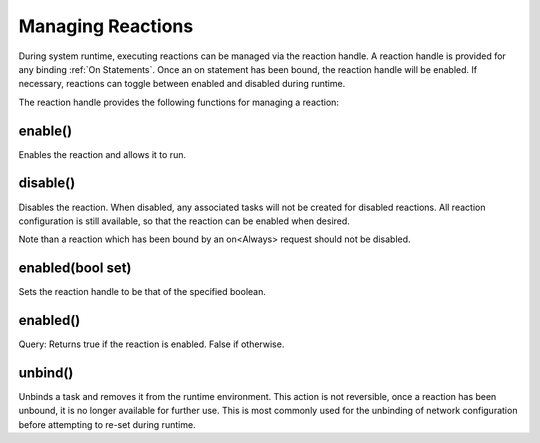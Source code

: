==================
Managing Reactions
==================

During system runtime, executing reactions can be managed via the reaction handle.  A reaction handle is provided for
any binding :ref:`On Statements`.  Once an on statement has been bound, the reaction handle will be enabled.
If necessary, reactions can toggle between enabled and disabled during runtime.

The reaction handle provides the following functions for managing a reaction:

enable()
`````````
Enables the reaction and allows it to run.

disable()
``````````
Disables the reaction.  When disabled, any associated tasks will not be created for disabled reactions.  All reaction
configuration is still available, so that the reaction can be enabled when desired.

Note than a reaction which has been bound by an on<Always> request should not be disabled.

enabled(bool set)
`````````````````
Sets the reaction handle to be that of the specified boolean.

enabled()
``````````
Query:  Returns true if the reaction is enabled.  False if otherwise.

unbind()
````````
Unbinds a task and removes it from the runtime environment.  This action is not reversible, once a reaction has been
unbound, it is no longer available for further use.  This is most commonly used for the unbinding of network
configuration before attempting to re-set during runtime.


.. todo::

  Keep LOOKING INTO!!!!???
  How is the reaction handle provided to the reactor to use?  Review and see if you can describe
  Note:  How do I get doxygen reaction handle comments into here?  have tried:
  .. doxygenstruct:: NUClear::threading::ReactionHandle
  and
  .. doxygenstruct:: NUClear::threading::ReactionHandle::enable
